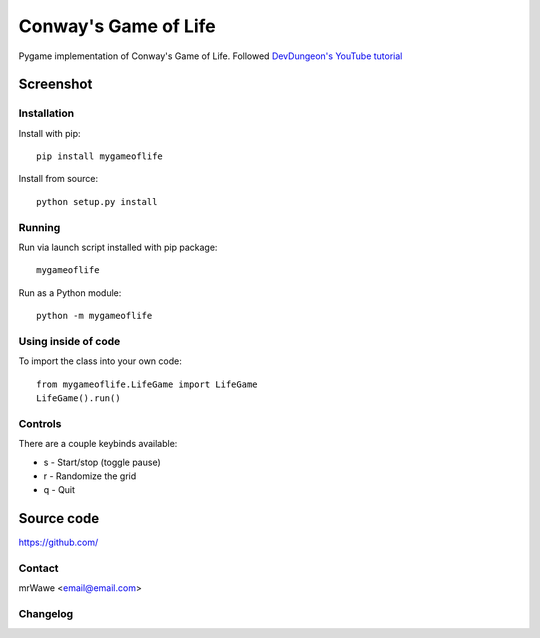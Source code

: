 Conway's Game of Life
=====================

Pygame implementation of Conway's Game of Life.
Followed `DevDungeon's YouTube tutorial
<https://www.youtube.com/watch?v=VNAU7HH4QRw&ab_channel=DevDungeon>`_

Screenshot
__________

.. image:: screenshots/Screenshot1.png
    :width: 300

Installation
------------

Install with pip::

    pip install mygameoflife

Install from source::

    python setup.py install

Running
-------

Run via launch script installed with pip package::

    mygameoflife

Run as a Python module::

    python -m mygameoflife

Using inside of code
--------------------

To import the class into your own code::

    from mygameoflife.LifeGame import LifeGame
    LifeGame().run()

Controls
--------

There are a couple keybinds available:

- s - Start/stop (toggle pause)
- r - Randomize the grid
- q - Quit

Source code
___________
https://github.com/

Contact
-------

mrWawe <email@email.com>

Changelog
---------
